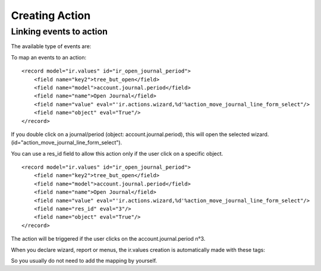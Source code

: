 
.. i18n: Creating Action
.. i18n: ===============
.. i18n:   
.. i18n: Linking events to action
.. i18n: -------------------------

Creating Action
===============
  
Linking events to action
-------------------------

.. i18n: The available type of events are:

The available type of events are:

.. i18n:     * **client_print_multi** (print from a list or form)
.. i18n:     * **client_action_multi** (action from a list or form)
.. i18n:     * **tree_but_open** (double click on the item of a tree, like the menu)
.. i18n:     * **tree_but_action** (action on the items of a tree) 

    * **client_print_multi** (print from a list or form)
    * **client_action_multi** (action from a list or form)
    * **tree_but_open** (double click on the item of a tree, like the menu)
    * **tree_but_action** (action on the items of a tree) 

.. i18n: To map an events to an action:
.. i18n: ::
.. i18n: 
.. i18n: 	<record model="ir.values" id="ir_open_journal_period">
.. i18n: 	    <field name="key2">tree_but_open</field>
.. i18n: 	    <field name="model">account.journal.period</field>
.. i18n: 	    <field name="name">Open Journal</field>
.. i18n: 	    <field name="value" eval="'ir.actions.wizard,%d'%action_move_journal_line_form_select"/>
.. i18n: 	    <field name="object" eval="True"/>
.. i18n: 	</record>

To map an events to an action:
::

	<record model="ir.values" id="ir_open_journal_period">
	    <field name="key2">tree_but_open</field>
	    <field name="model">account.journal.period</field>
	    <field name="name">Open Journal</field>
	    <field name="value" eval="'ir.actions.wizard,%d'%action_move_journal_line_form_select"/>
	    <field name="object" eval="True"/>
	</record>

.. i18n: If you double click on a journal/period (object: account.journal.period), this will open the selected wizard. (id="action_move_journal_line_form_select").

If you double click on a journal/period (object: account.journal.period), this will open the selected wizard. (id="action_move_journal_line_form_select").

.. i18n: You can use a res_id field to allow this action only if the user click on a specific object.
.. i18n: ::
.. i18n: 
.. i18n: 	<record model="ir.values" id="ir_open_journal_period">
.. i18n: 	    <field name="key2">tree_but_open</field>
.. i18n: 	    <field name="model">account.journal.period</field>
.. i18n: 	    <field name="name">Open Journal</field>
.. i18n: 	    <field name="value" eval="'ir.actions.wizard,%d'%action_move_journal_line_form_select"/>
.. i18n: 	    <field name="res_id" eval="3"/>
.. i18n: 	    <field name="object" eval="True"/>
.. i18n: 	</record>

You can use a res_id field to allow this action only if the user click on a specific object.
::

	<record model="ir.values" id="ir_open_journal_period">
	    <field name="key2">tree_but_open</field>
	    <field name="model">account.journal.period</field>
	    <field name="name">Open Journal</field>
	    <field name="value" eval="'ir.actions.wizard,%d'%action_move_journal_line_form_select"/>
	    <field name="res_id" eval="3"/>
	    <field name="object" eval="True"/>
	</record>

.. i18n: The action will be triggered if the user clicks on the account.journal.period n°3.

The action will be triggered if the user clicks on the account.journal.period n°3.

.. i18n: When you declare wizard, report or menus, the ir.values creation is automatically made with these tags:

When you declare wizard, report or menus, the ir.values creation is automatically made with these tags:

.. i18n:     * <wizard... />
.. i18n:     * <menuitem... />
.. i18n:     * <report... /> 

    * <wizard... />
    * <menuitem... />
    * <report... /> 

.. i18n: So you usually do not need to add the mapping by yourself. 

So you usually do not need to add the mapping by yourself. 
